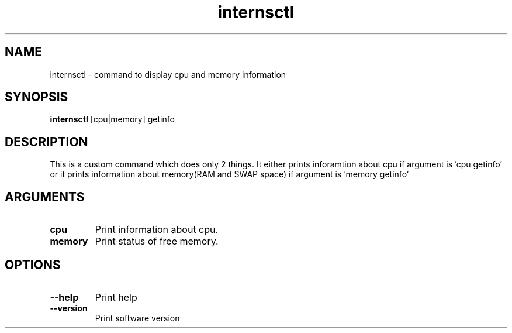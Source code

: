 .TH internsctl
.SH NAME
internsctl \- command to display cpu and memory information
.SH SYNOPSIS
.B internsctl
[cpu|memory] getinfo
.YS
.SH DESCRIPTION
This is a custom command which does only 2 things. It either prints inforamtion about cpu if argument is 'cpu getinfo' or it prints information about memory(RAM and SWAP space) if argument is 'memory getinfo'
.SH ARGUMENTS
.TP
.BR cpu
Print information about cpu.
.TP
.BR memory
Print status of free memory.
.SH OPTIONS
.TP
.BR --help
Print help
.TP
.BR --version
Print software version
